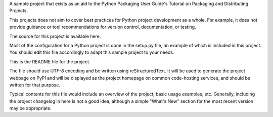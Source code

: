 A sample project that exists as an aid to the Python Packaging User Guide's Tutorial on Packaging and Distributing Projects.

This projects does not aim to cover best practices for Python project development as a whole. For example, it does not provide guidance or tool recommendations for version control, documentation, or testing.

The source for this project is available here.

Most of the configuration for a Python project is done in the setup.py file, an example of which is included in this project. You should edit this file accordingly to adapt this sample project to your needs.

This is the README file for the project.

The file should use UTF-8 encoding and be written using reStructuredText. It will be used to generate the project webpage on PyPI and will be displayed as the project homepage on common code-hosting services, and should be written for that purpose.

Typical contents for this file would include an overview of the project, basic usage examples, etc. Generally, including the project changelog in here is not a good idea, although a simple "What's New" section for the most recent version may be appropriate.
